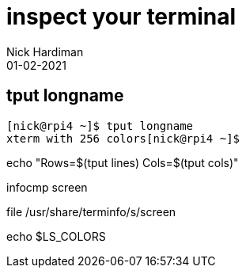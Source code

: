 = inspect your terminal 
Nick Hardiman 
:source-highlighter: highlight.js
:revdate: 01-02-2021



== tput longname

[source,shell]
----
[nick@rpi4 ~]$ tput longname
xterm with 256 colors[nick@rpi4 ~]$ 
----

echo "Rows=$(tput lines) Cols=$(tput cols)"

infocmp screen

file  /usr/share/terminfo/s/screen

echo $LS_COLORS
